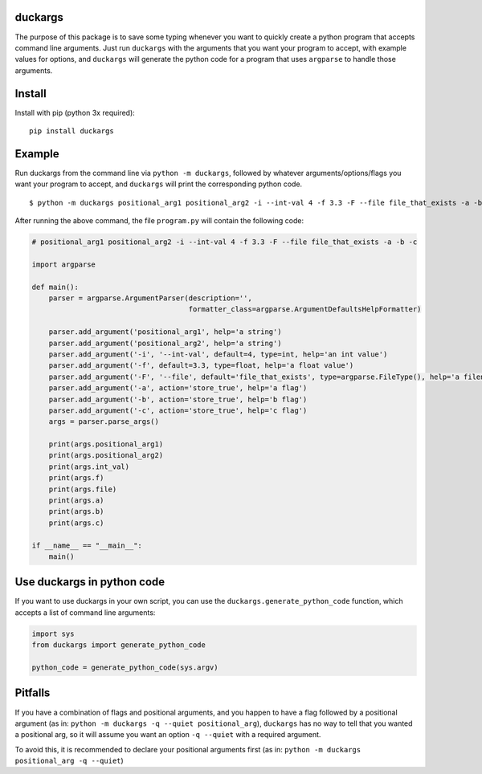 duckargs
========

.. |tests_badge| image:: https://github.com/eriknyquist/duckargs/actions/workflows/tests.yml/badge.svg
.. |cov_badge| image:: https://github.com/eriknyquist/duckargs/actions/workflows/coverage.yml/badge.svg
.. |version_badge| image:: https://badgen.net/pypi/v/duckargs
.. |license_badge| image:: https://badgen.net/pypi/license/duckargs

|tests_badge| |cov_badge| |version_badge| |license_badge|

The purpose of this package is to save some typing whenever you want to quickly
create a python program that accepts command line arguments. Just run ``duckargs``
with the arguments that you want your program to accept, with example values for
options, and ``duckargs`` will generate the python code for a program that uses
``argparse`` to handle those arguments.

Install
=======

Install with pip (python 3x required):

::

    pip install duckargs

Example
=======

Run duckargs from the command line via ``python -m duckargs``, followed by whatever arguments/options/flags
you want your program to accept, and ``duckargs`` will print the corresponding python code.

::

    $ python -m duckargs positional_arg1 positional_arg2 -i --int-val 4 -f 3.3 -F --file file_that_exists -a -b -c > program.py


After running the above command, the file ``program.py`` will contain the following code:


.. code:: python

    # positional_arg1 positional_arg2 -i --int-val 4 -f 3.3 -F --file file_that_exists -a -b -c

    import argparse

    def main():
        parser = argparse.ArgumentParser(description='',
                                         formatter_class=argparse.ArgumentDefaultsHelpFormatter)

        parser.add_argument('positional_arg1', help='a string')
        parser.add_argument('positional_arg2', help='a string')
        parser.add_argument('-i', '--int-val', default=4, type=int, help='an int value')
        parser.add_argument('-f', default=3.3, type=float, help='a float value')
        parser.add_argument('-F', '--file', default='file_that_exists', type=argparse.FileType(), help='a filename')
        parser.add_argument('-a', action='store_true', help='a flag')
        parser.add_argument('-b', action='store_true', help='b flag')
        parser.add_argument('-c', action='store_true', help='c flag')
        args = parser.parse_args()

        print(args.positional_arg1)
        print(args.positional_arg2)
        print(args.int_val)
        print(args.f)
        print(args.file)
        print(args.a)
        print(args.b)
        print(args.c)

    if __name__ == "__main__":
        main()

Use duckargs in python code
===========================

If you want to use duckargs in your own script, you can use the ``duckargs.generate_python_code`` function,
which accepts a list of command line arguments:

.. code:: python

    import sys
    from duckargs import generate_python_code

    python_code = generate_python_code(sys.argv)

Pitfalls
========

If you have a combination of flags and positional arguments, and you happen to have a flag
followed by a positional argument (as in: ``python -m duckargs -q --quiet positional_arg``),
``duckargs`` has no way to tell that you wanted a positional arg, so it will assume you want
an option ``-q --quiet`` with a required argument.

To avoid this, it is recommended to declare your positional arguments first (as in: ``python -m duckargs positional_arg -q --quiet``)
